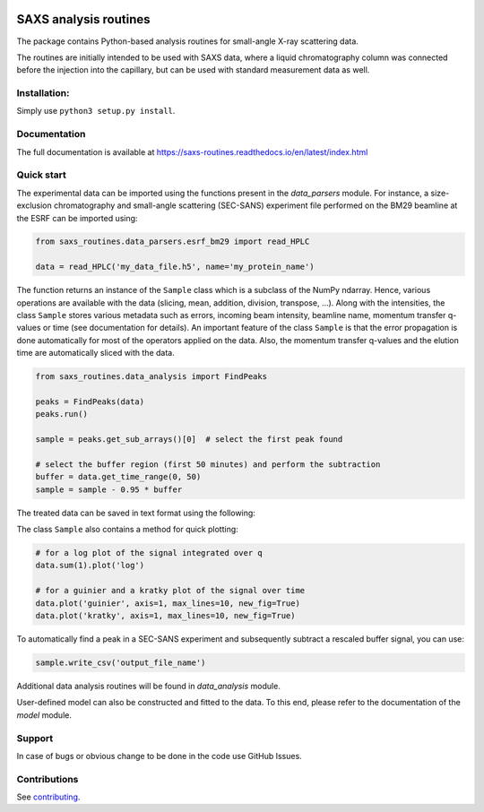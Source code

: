 .. image:: https://readthedocs.org/projects/saxs-routines/badge/?version=latest
    :target: https://saxs-routines.readthedocs.io/en/latest/?badge=latest
    :alt: Documentation Status

.. image:: https://codecov.io/gh/kpounot/SAXS_routines/branch/main/graph/badge.svg?token=hD0Xix3R97
    :target: https://codecov.io/gh/kpounot/SAXS_routines

.. image:: https://travis-ci.com/kpounot/SAXS_routines.svg?branch=master
    :target: https://travis-ci.com/kpounot/SAXS_routines

.. image:: https://app.codacy.com/project/badge/Grade/08de4a86e6ff42f4be19f6bac74d2273
    :target: https://www.codacy.com/gh/kpounot/SAXS_routines/dashboard?utm_source=github.com&amp;utm_medium=referral&amp;utm_content=kpounot/SAXS_routines&amp;utm_campaign=Badge_Grade

SAXS analysis routines
======================
The package contains Python-based analysis routines for small-angle X-ray
scattering data.

The routines are initially intended to be used with SAXS data, where a liquid
chromatography column was connected before the injection into the capillary,
but can be used with standard measurement data as well.


Installation:
-------------
Simply use ``python3 setup.py install``.


Documentation
-------------
The full documentation is available at https://saxs-routines.readthedocs.io/en/latest/index.html


Quick start
-----------
The experimental data can be imported using the functions present in the
*data_parsers* module. For instance, a size-exclusion chromatography and
small-angle scattering (SEC-SANS) experiment file performed on the BM29
beamline at the ESRF can be imported using:

.. code-block:: python

    from saxs_routines.data_parsers.esrf_bm29 import read_HPLC

    data = read_HPLC('my_data_file.h5', name='my_protein_name')

The function returns an instance of the ``Sample`` class
which is a subclass of the NumPy ndarray. Hence, various operations are
available with the data (slicing, mean, addition, division, transpose, ...).
Along with the intensities, the class ``Sample`` stores various
metadata such as errors, incoming beam intensity, beamline name, momentum
transfer q-values or time (see documentation for details).
An important feature of the class ``Sample`` is that the error
propagation is done automatically for most of the operators applied on the
data.
Also, the momentum transfer q-values and the elution time are automatically
sliced with the data.

.. code-block:: python

    from saxs_routines.data_analysis import FindPeaks

    peaks = FindPeaks(data)
    peaks.run()

    sample = peaks.get_sub_arrays()[0]  # select the first peak found

    # select the buffer region (first 50 minutes) and perform the subtraction
    buffer = data.get_time_range(0, 50)
    sample = sample - 0.95 * buffer

The treated data can be saved in text format using the following:

The class ``Sample`` also contains a method for quick plotting:

.. code-block:: python

    # for a log plot of the signal integrated over q
    data.sum(1).plot('log')

    # for a guinier and a kratky plot of the signal over time
    data.plot('guinier', axis=1, max_lines=10, new_fig=True)
    data.plot('kratky', axis=1, max_lines=10, new_fig=True)

.. raw:: html

    <table>
        <tr>
            <td>
                <img src="./docs/figs/example_plot_README_sum_q.png">
            </td>
            <td>
                <img src="./docs/figs/example_plot_README_guinier.png">
            </td>
            <td>
                <img src="./docs/figs/example_plot_README_kratky.png">
            </td>
        </tr>
    </table>


To automatically find a peak in a SEC-SANS experiment and subsequently
subtract a rescaled buffer signal, you can use:

.. code-block:: python

    sample.write_csv('output_file_name')

Additional data analysis routines will be found in *data_analysis* module.

User-defined model can also be constructed and fitted to the data. To this end,
please refer to the documentation of the *model* module.


Support
-------
In case of bugs or obvious change to be done in the code use GitHub Issues.


Contributions
-------------
See `contributing <https://github.com/kpounot/SAXS_routines/blob/master/contributing.rst>`_.
